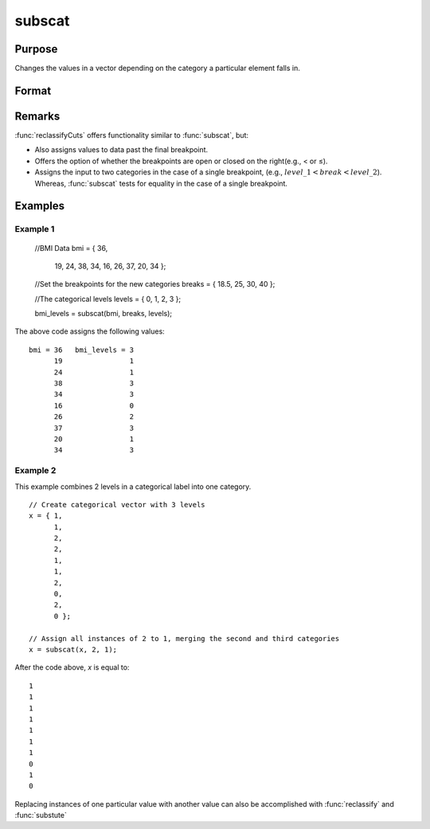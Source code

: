
subscat
==============================================

Purpose
----------------
Changes the values in a vector depending on the category a particular element falls in.

Format
----------------
.. function:: y = subscat(x, breaks, levels)

    :param x: data
    :type x: Nx1 vector

    :param breaks: containing breakpoints specifying the ranges within which substitution is to be made. 
        This **MUST** be sorted in ascending order. *breaks* can contain a missing value as a separate category
        if the missing value is the first element in *breaks*. If *breaks* is a scalar, all matches must be 
        exact for a substitution to be made.

    :type breaks: Px1 numeric vector

    :param levels: containing values to be substituted.
    :type levels: Px1 vector

    :returns: y (*Nx1 vector*), with the elements in *levels* substituted for
        the original elements of *x* according to which of the regions the elements of *x* fall into:

        ::

            x ≤ breaks[1] → levels[1]
            breaks[1] < x ≤ breaks[2] → levels[2]
            ...
            breaks[p - 1] < x ≤ breaks[p] → levels[p]
            x > breaks[p] → the original value of x

        If missing is not a category specified in *breaks*, missings in *x* are passed through without change.

Remarks
-------

:func:`reclassifyCuts` offers functionality similar to :func:`subscat`, but:

-  Also assigns values to data past the final breakpoint.
-  Offers the option of whether the breakpoints are open or closed on
   the right(e.g., < or ≤).
-  Assigns the input to two categories in the case of a single
   breakpoint, (e.g., :math:`level\_1 < break < level\_2`). Whereas, :func:`subscat` tests
   for equality in the case of a single breakpoint.

Examples
----------------


Example 1
+++++++++

    //BMI Data
    bmi = { 36, 
            19, 
            24, 
            38, 
            34, 
            16, 
            26, 
            37, 
            20, 
            34 };
    
    //Set the breakpoints for the new categories
    breaks = { 18.5, 25, 30, 40 };
    
    //The categorical levels
    levels = { 0, 1, 2, 3 };
    
    bmi_levels = subscat(bmi, breaks, levels);

The above code assigns the following values:

::

    bmi = 36   bmi_levels = 3 
          19                1 
          24                1 
          38                3 
          34                3 
          16                0 
          26                2 
          37                3 
          20                1 
          34                3

Example 2
+++++++++

This example combines 2 levels in a categorical label into one category.

::

    // Create categorical vector with 3 levels
    x = { 1, 
          1, 
          2,
          2,
          1, 
          1,
          2, 
          0, 
          2, 
          0 }; 
    
    // Assign all instances of 2 to 1, merging the second and third categories
    x = subscat(x, 2, 1);

After the code above, *x* is equal to:

::

    1 
    1 
    1 
    1 
    1 
    1 
    1 
    0 
    1 
    0

Replacing instances of one particular value with another value can also be accomplished with :func:`reclassify` and :func:`substute`

.. seealso:: Functions :func:`reclassify`, :func:`reclassifyCuts`, :func:`substute`

